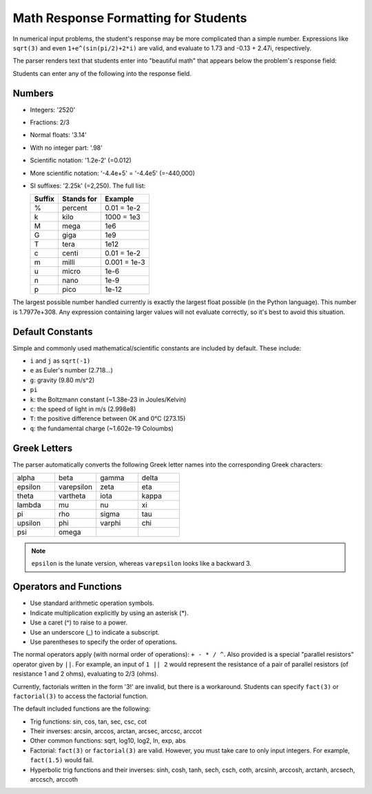 .. _Math Response Formatting for Students:

#####################################
Math Response Formatting for Students
#####################################

In numerical input problems, the student's response may be more complicated than a
simple number. Expressions like ``sqrt(3)`` and even ``1+e^(sin(pi/2)+2*i)``
are valid, and evaluate to 1.73 and -0.13 + 2.47i, respectively.

The parser renders text that students enter into "beautiful math" that appears below the problem's response field:

.. image:: /Images/Math1.png
 :alt: Image of a numerical input probem rendered by the parser
.. image:: /Images/Math2.png
 :alt: Image of a numerical input probem rendered by the parser
.. image:: /Images/Math3.png
 :alt: Image of a numerical input probem rendered by the parser
.. image:: /Images/Math4.png
 :alt: Image of a numerical input probem rendered by the parser
.. image:: /Images/Math5.png
 :alt: Image of a numerical input probem rendered by the parser

Students can enter any of the following into the response field.

*******
Numbers
*******

- Integers: '2520'
- Fractions: 2/3
- Normal floats: '3.14'
- With no integer part: '.98'
- Scientific notation: '1.2e-2' (=0.012)
- More scientific notation: '-4.4e+5' = '-4.4e5' (=-440,000)
- SI suffixes: '2.25k' (=2,250). The full list:

  ====== ========== ===============
  Suffix Stands for Example
  ====== ========== ===============
  %      percent    0.01 = 1e-2
  k      kilo       1000 = 1e3
  M      mega       1e6
  G      giga       1e9
  T      tera       1e12
  c      centi      0.01 = 1e-2
  m      milli      0.001 = 1e-3
  u      micro      1e-6
  n      nano       1e-9
  p      pico       1e-12
  ====== ========== ===============

The largest possible number handled currently is exactly the largest float
possible (in the Python language). This number is 1.7977e+308. Any expression
containing larger values will not evaluate correctly, so it's best to avoid
this situation.

*********************
Default Constants
*********************

Simple and commonly used mathematical/scientific constants are included by
default. These include:

- ``i`` and ``j`` as ``sqrt(-1)``
- ``e`` as Euler's number (2.718...)
- ``g``: gravity (9.80 m/s^2)
- ``pi``
- ``k``: the Boltzmann constant (~1.38e-23 in Joules/Kelvin)
- ``c``: the speed of light in m/s (2.998e8)
- ``T``: the positive difference between 0K and 0°C (273.15)
- ``q``: the fundamental charge (~1.602e-19 Coloumbs)

**************
Greek Letters
**************

The parser automatically converts the following Greek letter names into the corresponding Greek characters:

.. list-table::
   :widths: 20 20 20 20
   :header-rows: 0

   * - alpha
     - beta
     - gamma
     - delta
   * - epsilon
     - varepsilon
     - zeta
     - eta
   * - theta
     - vartheta
     - iota
     - kappa
   * - lambda
     - mu
     - nu
     - xi
   * - pi
     - rho
     - sigma
     - tau
   * - upsilon
     - phi
     - varphi
     - chi
   * - psi
     - omega
     - 
     - 

.. note:: ``epsilon`` is the lunate version, whereas ``varepsilon`` looks like a backward 3.


****************************
Operators and Functions
****************************

* Use standard arithmetic operation symbols.
* Indicate multiplication explicitly by using an asterisk (*).
* Use a caret (^) to raise to a power.
* Use an underscore (_) to indicate a subscript.
* Use parentheses to specify the order of operations.

The normal operators apply (with normal order of operations):
``+ - * / ^``. Also provided is a special "parallel resistors" operator given
by ``||``. For example, an input of ``1 || 2`` would represent the resistance
of a pair of parallel resistors (of resistance 1 and 2 ohms), evaluating to 2/3
(ohms).

Currently, factorials written in the form '3!' are invalid, but
there is a workaround. Students can specify ``fact(3)`` or ``factorial(3)`` to
access the factorial function.

The default included functions are the following:

- Trig functions: sin, cos, tan, sec, csc, cot
- Their inverses: arcsin, arccos, arctan, arcsec, arccsc, arccot
- Other common functions: sqrt, log10, log2, ln, exp, abs
- Factorial: ``fact(3)`` or ``factorial(3)`` are valid. However, you must take
  care to only input integers. For example, ``fact(1.5)`` would fail.
- Hyperbolic trig functions and their inverses: sinh, cosh, tanh, sech, csch,
  coth, arcsinh, arccosh, arctanh, arcsech, arccsch, arccoth